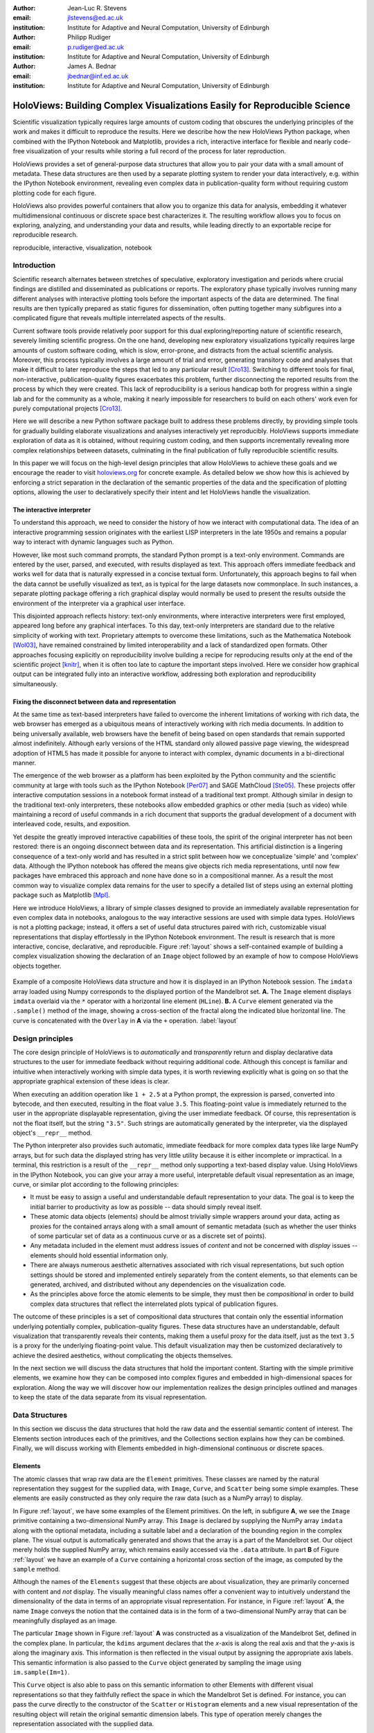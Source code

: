 :author: Jean-Luc R. Stevens
:email: jlstevens@ed.ac.uk
:institution: Institute for Adaptive and Neural Computation, University of Edinburgh

:author: Philipp Rudiger
:email: p.rudiger@ed.ac.uk
:institution: Institute for Adaptive and Neural Computation, University of Edinburgh

:author: James A. Bednar
:email: jbednar@inf.ed.ac.uk
:institution: Institute for Adaptive and Neural Computation, University of Edinburgh

--------------------------------------------------------------------------
HoloViews: Building Complex Visualizations Easily for Reproducible Science
--------------------------------------------------------------------------

.. class:: abstract

   Scientific visualization typically requires large amounts of custom
   coding that obscures the underlying principles of the work and
   makes it difficult to reproduce the results.  Here we describe how
   the new HoloViews Python package, when combined with the IPython
   Notebook and Matplotlib, provides a rich, interactive interface for
   flexible and nearly code-free visualization of your results while
   storing a full record of the process for later reproduction.

   HoloViews provides a set of general-purpose data structures that
   allow you to pair your data with a small amount of metadata.  These
   data structures are then used by a separate plotting system to
   render your data interactively, e.g. within the IPython Notebook
   environment, revealing even complex data in publication-quality
   form without requiring custom plotting code for each figure.

   HoloViews also provides powerful containers that allow you to
   organize this data for analysis, embedding it whatever
   multidimensional continuous or discrete space best characterizes
   it. The resulting workflow allows you to focus on exploring,
   analyzing, and understanding your data and results, while leading
   directly to an exportable recipe for reproducible research.

.. class:: keywords

   reproducible, interactive, visualization, notebook

Introduction
------------

Scientific research alternates between stretches of speculative,
exploratory investigation and periods where crucial findings are
distilled and disseminated as publications or reports. The exploratory
phase typically involves running many different analyses with
interactive plotting tools before the important aspects of the data
are determined. The final results are then typically prepared as
static figures for dissemination, often putting together many
subfigures into a complicated figure that reveals multiple
interrelated aspects of the results.

Current software tools provide relatively poor support for this dual
exploring/reporting nature of scientific research, severely limiting
scientific progress.  On the one hand, developing new exploratory
visualizations typically requires large amounts of custom software
coding, which is slow, error-prone, and distracts from the actual
scientific analysis.  Moreover, this process typically involves a
large amount of trial and error, generating transitory code and
analyses that make it difficult to later reproduce the steps that led
to any particular result [Cro13]_.  Switching to different tools for
final, non-interactive, publication-quality figures exacerbates this
problem, further disconnecting the reported results from the process
by which they were created.  This lack of reproducibility is a serious
handicap both for progress within a single lab and for the community
as a whole, making it nearly impossible for researchers to build on
each others' work even for purely computational projects [Cro13]_.

Here we will describe a new Python software package built to address
these problems directly, by providing simple tools for gradually
building elaborate visualizations and analyses interactively yet
reproducibly. HoloViews supports immediate exploration of data as it
is obtained, without requiring custom coding, and then supports
incrementally revealing more complex relationships between datasets,
culminating in the final publication of fully reproducible scientific
results.

In this paper we will focus on the high-level design principles that
allow HoloViews to achieve these goals and we encourage the reader to
visit `holoviews.org <http://holoviews.org>`_ for concrete example. As
detailed below we show how this is achieved by enforcing a strict
separation in the declaration of the semantic properties of the data
and the specification of plotting options, allowing the user to
declaratively specify their intent and let HoloViews handle the
visualization.

The interactive interpreter
~~~~~~~~~~~~~~~~~~~~~~~~~~~

To understand this approach, we need to consider the history of how we
interact with computational data. The idea of an interactive
programming session originates with the earliest LISP interpreters in
the late 1950s and remains a popular way to interact with dynamic
languages such as Python.

..
   Since then, high-level programming languages have become even more
   dynamic in nature. In recent years, the Python language has been
   widely adopted by researchers due to its concise, readable
   syntax. Python is well suited to dynamic interaction and offers an
   interactive, textual interpreter.

However, like most such command prompts, the standard Python prompt is
a text-only environment. Commands are entered by the user, parsed, and
executed, with results displayed as text.  This approach offers
immediate feedback and works well for data that is naturally expressed
in a concise textual form. Unfortunately, this approach begins to fail
when the data cannot be usefully visualized as text, as is typical for
the large datasets now commonplace.  In such instances, a separate
plotting package offering a rich graphical display would normally be
used to present the results outside the environment of the interpreter
via a graphical user interface.

This disjointed approach reflects history: text-only environments,
where interactive interpreters were first employed, appeared long
before any graphical interfaces. To this day, text-only interpreters
are standard due to the relative simplicity of working with
text. Proprietary attempts to overcome these limitations, such as the
Mathematica Notebook [Wol03]_, have remained constrained by limited
interoperability and a lack of standardized open formats.  Other
approaches focusing explicitly on reproducibility involve building a
recipe for reproducing results only at the end of the scientific
project [knitr]_, when it is often too late to capture the important
steps involved.  Here we consider how graphical output can be
integrated fully into an interactive workflow, addressing both
exploration and reproducibility simultaneously.


Fixing the disconnect between data and representation
~~~~~~~~~~~~~~~~~~~~~~~~~~~~~~~~~~~~~~~~~~~~~~~~~~~~~

At the same time as text-based interpreters have failed to overcome
the inherent limitations of working with rich data, the web browser
has emerged as a ubiquitous means of interactively working with rich
media documents. In addition to being universally available, web
browsers have the benefit of being based on open standards that remain
supported almost indefinitely. Although early versions of the HTML
standard only allowed passive page viewing, the widespread adoption of
HTML5 has made it possible for anyone to interact with complex, dynamic
documents in a bi-directional manner.

The emergence of the web browser as a platform has been exploited by
the Python community and the scientific community at large with tools
such as the IPython Notebook [Per07]_ and SAGE MathCloud
[Ste05]_. These projects offer interactive computation sessions in a
notebook format instead of a traditional text prompt. Although similar
in design to the traditional text-only interpreters, these notebooks
allow embedded graphics or other media (such as video) while
maintaining a record of useful commands in a rich document that
supports the gradual development of a document with interleaved code,
results, and exposition.

Yet despite the greatly improved interactive capabilities of these
tools, the spirit of the original interpreter has not been restored:
there is an ongoing disconnect between data and its
representation. This artificial distinction is a lingering consequence
of a text-only world and has resulted in a strict split between how we
conceptualize 'simple' and 'complex' data. Although the IPython
notebook has offered the means give objects rich media
representations, until now few packages have embraced this approach
and none have done so in a compositional manner. As a result the most
common way to visualize complex data remains for the user to specify a
detailed list of steps using an external plotting package such as
Matplotlib [Mpl]_.

Here we introduce HoloViews, a library of simple classes designed to
provide an immediately available representation for even complex data
in notebooks, analogous to the way interactive sessions are used with
simple data types. HoloViews is not a plotting package; instead, it
offers a set of useful data structures paired with rich, customizable
visual representations that display effortlessly in the IPython
Notebook environment. The result is research that is more interactive,
concise, declarative, and reproducible. Figure :ref:`layout` shows a
self-contained example of building a complex visualization showing the
declaration of an ``Image`` object followed by an example of how to
compose HoloViews objects together.

..
   jbednar: is it necessary to have the bounds= argument?  Can it and
   any of the other arguments be omitted?  The one on the web page is
   simpler and I think that's better for a first figure. Such
   complications are fine for later figures, but make it far less
   likely that anyone will actually read this figure...

.. figure:: introductory_layout_example.png
   :scale: 25%
   :align: center
   :figclass: w

   Example of a composite HoloViews data structure and how it is
   displayed in an IPython Notebook session. The ``imdata`` array
   loaded using Numpy corresponds to the displayed portion of the
   Mandelbrot set. **A.** The ``Image`` element displays ``imdata``
   overlaid via the ``*`` operator with a horizontal line element
   (``HLine``). **B.** A ``Curve`` element
   generated via the ``.sample()`` method of the image, showing a
   cross-section of the fractal along the indicated blue horizontal
   line. The curve is concatenated with the ``Overlay`` in **A** via
   the ``+`` operation. :label:`layout`


..
   Emphasize the importance of reproducibility more? I had this:

   Although this has increased the speed of exploration, this has come
   at the cost of reproducibility, a cornerstone of the scientific
   method. In some fields, the lack of reproducibility is a major
   problem, making it clear that there is still much scope for
   improving the ways in which we use computers to do research.

   Work in the natural dimensions of your data i.e the real-world
   continuous space instead of directly worrying about samples. 

   Raw data must always be accessible no matter how nested the data is.


Design principles
-----------------

The core design principle of HoloViews is to *automatically* and
*transparently* return and display declarative data structures to the
user for immediate feedback without requiring additional
code. Although this concept is familiar and intuitive when
interactively working with simple data types, it is worth reviewing
explicitly what is going on so that the appropriate graphical
extension of these ideas is clear.

When executing an addition operation like ``1 + 2.5`` at a Python
prompt, the expression is parsed, converted into bytecode, and then
executed, resulting in the float value ``3.5``. This floating-point
value is immediately returned to the user in the appropriate
displayable representation, giving the user immediate feedback. Of
course, this representation is not the float itself, but the string
``"3.5"``. Such strings are automatically generated by the
interpreter, via the displayed object's ``__repr__`` method.

The Python interpreter also provides such automatic, immediate
feedback for more complex data types like large NumPy arrays, but for
such data the displayed string has very little utility because it is
either incomplete or impractical.  In a terminal, this restriction is
a result of the ``__repr__`` method only supporting a text-based
display value. Using HoloViews in the IPython Notebook, you can give
your array a more useful, interpretable default visual representation
as an image, curve, or similar plot according to the following
principles:

* It must be easy to assign a useful and understandable default
  representation to your data. The goal is to keep the initial barrier
  to productivity as low as possible -- data should simply reveal itself.
* These atomic data objects (elements) should be almost trivially simple
  wrappers around your data, acting as proxies for the contained
  arrays along with a small amount of semantic metadata (such as whether
  the user thinks of some particular set of data as a continuous curve
  or as a discrete set of points).
* Any metadata included in the element must address issues of *content*
  and not be concerned with *display* issues --  elements should
  hold essential information only.
* There are always numerous aesthetic alternatives associated with
  rich visual representations, but such option settings should be
  stored and implemented entirely separately from the content elements, so
  that elements can be generated, archived, and distributed without
  any dependencies on the visualization code.
* As the principles above force the atomic elements to be simple, they
  must then be *compositional* in order to build complex data
  structures that reflect the interrelated plots typical of
  publication figures.

The outcome of these principles is a set of compositional data
structures that contain only the essential information underlying
potentially complex, publication-quality figures. These data
structures have an understandable, default visualization that
transparently reveals their contents, making them a useful proxy for
the data itself, just as the text ``3.5`` is a proxy for the
underlying floating-point value.  This default visualization may then
be customized declaratively to achieve the desired aesthetics, without
complicating the objects themselves.

In the next section we will discuss the data structures that hold the
important content. Starting with the simple primitive elements, we
examine how they can be composed into complex figures and embedded in
high-dimensional spaces for exploration. Along the way we will
discover how our implementation realizes the design principles
outlined and manages to keep the state of the data separate from its
visual representation.

Data Structures
---------------

In this section we discuss the data structures that hold the raw data
and the essential semantic content of interest. The Elements section
introduces each of the primitives, and the Collections section
explains how they can be combined. Finally, we will discuss working
with Elements embedded in high-dimensional continuous or discrete
spaces.

Elements
~~~~~~~~

The atomic classes that wrap raw data are the ``Element``
primitives. These classes are named by the natural representation they
suggest for the supplied data, with ``Image``, ``Curve``, and ``Scatter``
being some simple examples. These elements are easily constructed as
they only require the raw data (such as a NumPy array) to display.

In Figure :ref:`layout`, we have some examples of the Element
primitives. On the left, in subfigure **A**, we see the ``Image``
primitive containing a two-dimensional NumPy array. This ``Image`` is
declared by supplying the NumPy array ``imdata`` along with the
optional metadata, including a suitable label and a declaration of the
bounding region in the complex plane. The visual output is
automatically generated and shows that the array is a part of the
Mandelbrot set. Our object merely holds the supplied NumPy array, which
remains easily accessed via the ``.data`` attribute. In part **B** of
Figure :ref:`layout` we have an example of a ``Curve`` containing a
horizontal cross section of the image, as computed by the
``sample`` method.

..
   For instance, executing ``c=Curve(range(10))`` will build a simple
   ``Curve`` object and assigned it to the variable ``c``. If in the
   IPython notebook, we look at the value of the object ``c``, we will
   see that the object ``c`` has a rich representation given by a linear
   plot of our supplied *y*-values over the implicit *x*-axis.

Although the names of the ``Elements`` suggest that these objects are
about visualization, they are primarily concerned with content and
*not* display. The visually meaningful class names offer a convenient
way to intuitively understand the dimensionality of the data in terms
of an appropriate visual representation. For instance, in Figure
:ref:`layout` **A**, the name ``Image`` conveys the notion that the
contained data is in the form of a two-dimensional NumPy array that
can be meaningfully displayed as an image.

The particular ``Image`` shown in Figure :ref:`layout` **A** was 
constructed as a visualization of the Mandelbrot Set,
defined in the complex plane. In particular, the ``kdims`` argument
declares that the *x*-axis is along the real axis and that the
*y*-axis is along the imaginary axis. This information is then
reflected in the visual output by assigning
the appropriate axis labels. This semantic information is also passed
to the ``Curve`` object generated by sampling the image using
``im.sample(Im=1)``.

This ``Curve`` object is also able to pass on this semantic
information to other Elements with different visual representations so
that they faithfully reflect the space in which the Mandelbrot Set is
defined. For instance, you can pass the curve directly to the
constructor of the ``Scatter`` or ``Histogram`` elements and a new
visual representation of the resulting object will retain the
original semantic dimension labels. This type of operation merely
changes the representation associated with the supplied data.

Note that in the declarations of ``Image``, the dimensions of the axes
are declared as key dimensions (``kdims``). Key dimensions correspond
to the independent dimensions used to index or slice the element,
with the remaining dimensions called value dimensions
(``vdims``). In the case of this image, there is a single value
dimension, for the values in the supplied NumPy array, which
are then visualized using the default colormap of the ``Image``
elements (the 'hot' color map).

As key dimensions are indexable and sliceable, we can slice the
``Image`` to select a different subregion of the Mandelbrot
Set. Continuous values are supported when slicing an ``Image`` and the
result is then a new ``Image`` containing the portion of the original
NumPy array appropriate to the specified slice.  The mapping between
continuous space and the discrete array samples is specified by the
bounds, allowing us to apply the slice ``[-0.2:0,0.85:1.05]`` to
select the corresponding part of the complex plane.  The first
component of this slice selects the first key dimension (the real axis
``'Re'``) from *-0.2* to *0.0* while the second component of the slice
selects the second key dimension (the imaginary axis ``'Im'``) from
*0.85* to *1.05*. You can apply a similar slice along the real axis to
select a portion of the curve object shown in Figure :ref:`layout`
**B**.

There are many additional element classes, one for each of the common
visual representations for data. These elements form an extensible
library of primitives that allow the composition of data structures
with complex, meaningful visualizations. Within the set of all
elements, you can cast your data between representations so long as
the number of key and value dimensions is consistent. You can then
index and slice your elements along their respective key dimensions to
get new elements holding the appropriately sliced data of interest.

Collections
~~~~~~~~~~~

The elements are simple wrappers that hold the supplied data and allow a 
rich, meaningful default representation. An individual element is therefore a
data structure holding the semantic contents corresponding to a simple
visual element of the sort you may see in a publication. Although the
elements are sufficient to cover simple cases such as individual
graphs, raster images, or histogram, they are not sufficient to
represent more complex figures.

A typical published figure does not present data using a single
representation, but allows comparison between related data items in
order to illustrate similarities or differences. In other words, a
typical figure is an object composed of many visual representations
combined together. HoloViews makes it trivial to compose elements in
the two most common ways: concatenating representations side-by-side
into a single figure, or overlaying visual elements within the same
set of axes.

These types of composition are so common that both have already been
used in Figure :ref:`layout` as our very first example. The ``+``
operation implements the first type of composition of concatenation,
and ``*`` implements the act of overlaying elements together. When we
refer to subfigures :ref:`layout` **A** and :ref:`layout` **B**, we
are making use of labels generated by HoloViews for representing a
composite data structure called a ``Layout``. Similarly, subfigure
:ref:`layout` **A** is itself a composite data structure called an
``Overlay`` which, in this particular case, consists of an ``Image``
element overlaid by the ``HLine`` element.

The overall data structure that corresponds to Figure :ref:`layout` is
therefore a ``Layout`` which itself contains another composite
collection in the form of an ``Overlay``. The object in Figure
:ref:`layout` is in fact a highly flexible, compositional tree-based
data structure: intermediate nodes correspond either to ``Layout``
nodes (``+``) or ``Overlay`` nodes (``*``), with element primitives at
the leaf nodes. Even in this potentially complex tree, all the raw
data corresponding to every visual element is conveniently accessible
via key or attribute access by selecting a leaf element using its path
through the tree, and then inspecting the ``.data`` attribute, making
it simple to declare which part of a complex dataset you want to work
with at a given time.

As any element may be a leaf of such a tree, there needs to be an easy
way to select subtrees or leaf elements. This is achieved with a
semantic, two-level labeling system using "group" and "label" strings
supported throughout HoloViews. We have seen an example of a label
string in Figure 1, where it was used to title the image 'Mandelbrot
Set'. The textual representation of the layout in Figure :ref:`layout`
(see Out[6] of Figure :ref:`customization`) shows how the supplied
label is used in the attribute-based indexing scheme of the
layout. The strings 'Image', 'Overlay', 'HLine' and 'Curve' are
default group names, but you can supply your own names to define
semantic groupings for your data.

With the ability to overlay or concatenate any element with any other,
there is great flexibility to declare complex relationships between
elements. Whereas a single element primitive holds semantic
information about a particular piece of data, trees encode semantic
information between elements. The composition of visual elements into
a single visual representation expresses some underlying semantic
value in grouping these particular chunks of data together. This is
what composite trees capture; they represent the overall *semantic
content* of a figure in a highly composable and flexible way that
always preserves both the raw data and associated metadata for further
interactive analysis and reproduction.


Spaces
~~~~~~

..
   The visual representation of data faces two main bottlenecks, (1) our
   perceptual limitations and (2) the limits forced on us by the flat 2D
   media we use to display it.

A single plot can represent at most a few dimensions before it becomes
visually cluttered. Since real-world datasets often have higher
dimensionality, we face a tradeoff between representing the full
dimensionality of our data, and keeping the visual representation
intelligible and therefore effective. In practice we are limited to
two or at most three spatial axes, in addition to attributes such as
the color, angle, and size of the visual elements. To effectively
explore higher dimensional spaces we therefore have to find other
solutions.

One way of dealing with this problem is to lay out multiple plots
spatially.  Plotting packages like ggplot [Wic09]_ and seaborn
[Was14]_ have shown how this can be done easily using various
grid-based layouts. Another solution is to present the data
sequentially over time as an animation.  A third solution is to
provide interactive control, allowing the user to reveal further
dimensionality by interacting with the plots using various widgets.

In HoloViews, we solve this problem with composable data structures
that embed collections of ``Element`` objects in any arbitrarily
dimensioned space. Fundamentally, this set of data structures
(subclasses of ``NdMapping``) are multi-dimensional dictionaries that
allow the user to declare the dimensionality of the space via a list
of key dimensions (``kdims``).

The list of supported ``NdMapping`` classes includes:

* ``HoloMaps``: The most flexible high-dimensional data structure in
  HoloViews, allowing ``Element`` instances to be embedded in an
  arbitrarily high-dimensional space, to be rendered either as a
  video animation or as an interactive plot that allows
  exploration via a set of widgets.

* ``GridSpaces``: A data structure for generating spatial layouts
  with either a single row (1D) or a two-dimensional grid. Each
  overall grid axis corresponds to a key dimension.

* ``NdLayouts``/``NdOverlays``: Similar to ``Layout`` or ``Overlay``
  objects, where the contained objects vary over one or more
  dimensions.

To explore a high-dimensional space of height as a function of age
across different countries and years, you could declare ``space =
HoloMap(kdims=['Country', 'Year'])``. Now we can treat ``space`` as a
dictionary and insert instances of classes such as ``Curve`` or
``Scatter`` with the appropriate ``(country, year)`` keys. For
instance, the age and height ``Curve`` for the USA in 1988 (``usa``)
can be inserted using ``space['USA', 1988] = usa``. Note that the
order of the indexing corresponds to the order of the declared key
dimensions.

..
   jbednar: is it necessary to mention that GridSpace is restricted to
   two dimensions?  If you cast a 3d HoloMap into a GridSpace, won't
   it just end up being a 2D grid of 1D HoloMaps?  If so you don't
   need to mention anything here about such a restriction.

All of the above classes are simply different ways to package and view
a high-dimensional dataset. Just as with ``Elements``, it is possible
to cast between these different spaces via the constructor. In
addition, they can all be tabularized into a HoloViews ``Table``
element or a pandas ``DataFrame`` [pandas]_, a feature that is also
supported by the ``Element`` primitives.

To get a sense of how composing data and generating complex figures
works within this framework, we explore some artificial data in Figure
:ref:`spaces`. Here we vary the frequency and amplitude of sine
and cosine waves, demonstrating how we can quickly embed this data
into a high-dimensional space. First, we
declare the dimensions of the space we want to explore as the key
dimensions (``kdims``) of the HoloMap. Next, we populate the space
iterating over the frequencies, amplitudes, and the two trigonometric
functions, generating each ``Curve`` element individually and
assigning to the HoloMap at the correct position in the declared
multi-dimensional space.

.. 
   jbednar: should you swap A and B in figure 2?  The single-curve
   HoloMap view is arguably easier to describe, and it's mentioned
   first in the main text.

.. figure:: spaces_example.png
   :scale: 29%
   :align: center
   :figclass: w

   Example of a Layout object containing two different representations
   of a multi-dimensional space. Both representations contain Curve
   objects embedded in three dimensions (``Frequency``, ``Amplitude``,
   ``Function``), but not all of these dimensions can be visualized at
   once.  In **A**, two of the dimensions are mapped onto the rows and
   columns of a grid, and the remaining ``Function`` dimension can be
   selected using the widget at the right.  In **B**, only a single
   curve is shown, with the three sliders at the right together
   selecting the appropriate curve from the 3D HoloMap space.
   HoloMaps allow users to explore arbitrarily high-dimensional data
   naturally and conveniently, with sliders appearing automatically
   whenever there is more data than can fit into the available display
   dimensions.  :label:`spaces`

We can immediately go ahead and display this HoloMap either as an
animation or using the default widgets, as in Figure
:ref:`spaces` **B**. Visualizing individual curves
in isolation is not very useful, of course; instead we probably want
to see how the curves vary across ``Frequency`` and ``Amplitude`` in a
single plot. A ``GridSpace`` provides such a representation and by
using the space conversion method ``.grid()`` we can easily transform
our three-dimensional HoloMap into a two-dimensional GridSpace (which
then allows the remaining dimension, the choice of trigonometric
function, to be varied via the drop-down menu). Finally, after
composing a ``Layout`` together with the original ``HoloMap``, we let
the display system handle the plotting and rendering.

If we decide that a different representation of the data would be more
appropriate, it is trivial to rearrange the dimensions without needing
to write new plotting code. Even very high-dimensional spaces can be
condensed into an individual plot or expressed as an interactive plot
or animation, by simply specifying which part of the data we are
interested in rather than writing new brittle and error-prone custom
plotting code.


Customizing the visual representation
-------------------------------------

In this section we show how HoloViews achieves a total separation of
concerns, keeping the composable data structures introduced above
completely separate from both customization options and the plotting
code. This design is much like the separation of content and
presentation in markup languages such as HTML and CSS, and provides
the same benefits of making the content easily maintainable while the
presentation is easily controllable.

The only required connection between the above data structures and the
custom display options is a single, automatically managed integer
identification attribute stored with the data structure.  Using this
``id`` as a key, we can make the data structures behave as if they
were rich, stateful, and customizable objects, without actually
storing anything to do with visualization on the objects. We will show
how this separation is useful and extensible so that the user can
quickly and easily customize almost every aspect of their plot. For
instance, it is easy to change the font size of text, change the
subfigure label format, change the output format (e.g. switch from PNG
to SVG) and even alter the plotting backend (currently defaulting to
Matplotlib) without changing any part of the underlying object being
rendered.

.. 
   jbednar: Nice!  I'm not sure which part Input is meant to
   correspond to, though.  Should the line below it be erased
   (which would indicate that Content and Options are both Input)?

.. figure:: display_system.pdf
   :scale: 35%
   :align: center

   This view of the HoloViews display and customization systems
   illustrates the complete separation between the content (data) to
   be displayed, the display options, and the rendering/plotting
   system. The display options are stored entirely separately from the
   content, with the appropriate options being selected with
   user-controllable levels of specificity: general options for all
   objects of a given type, more specific options controlled by
   user-definable ``group`` and ``label`` strings, or arbitrarily
   specific options based on a unique integer ``id`` assigned to each
   content object. Plotting and rendering happens automatically by
   combining the content with the specified display options and
   calling an external plotting library, returning an HTML
   representation that can then be rendered in the
   notebook. :label:`schematic`

Figure :ref:`schematic` provides an overall summary of how the
different components in the display system interact. The declarative
data structures define what will be plotted, specifying the
arrangements of the plots, via Layouts, Overlays, and spaces. The
connection between the data structure and the rendered representation
is made according to the object type, the aforementioned ``id``
integer, and optionally specified group and label strings. By
collecting the display options together and associating them with
particular objects via these attributes, the visual representation of
the content may be easily customized, e.g. to tweak aesthetic details
such as tick marks, colors and normalization options. Once the user
has specified both content and display options and has asked the
object to be displayed, the rendering system looks up the appropriate
plot type for the object in a global registry, which then processes
the object and looks up the corresponding options in order to display
it appropriately. This happens transparently without any input from
the user. Once the plotting backend has rendered the plot in the
appropriate format, it will be wrapped in HTML for display in the
notebook.

The default display options are held on a global tree structure
similar in structure to the composite trees described in the previous
section, but with nodes holding custom display options in the form of
arbitrary keywords. In fact, these option trees also use labels and
groups the same way as composite trees except they additionally
support type-specific customization. For instance, you may specify
colormap options on the ``Image`` node of the tree that will then be
applied to all ``Images``. If this chosen colormap is not always
suitable, you can declare that all ``Image`` elements belonging to a
group (e.g. ``group='Fractal'``) should use a different colormap by
overriding it on the ``Image.Fractal`` node of the tree. This form of
inheritance allow you to specify complex yet succinct style
specifications, applying to all objects of a particular type or just
to specific subsets of them.

.. figure:: customization_example.pdf
   :scale: 38%
   :align: center
   :figclass: w

   An example of customizing the display of Figure :ref:`layout`'s
   data. ``In [5]`` is color coded according to the components in
   Figure :ref:`schematic`, where red is the content, blue is the
   display options (here listed using an optional IPython-specific
   succinct syntax), and green is what triggers the the
   rendering. ``Out[5]`` shows how the supplied options have affected
   the final plots, compared to Figure :ref:`layout`. Finally,
   ``Out[6]`` and ``Out[7]`` show the textual representations of the
   content and the style specification respectively, demonstrating how
   the two are separate yet linked.  :label:`customization`

To explore how option setting works in practice, Figure
:ref:`customization` shows an example of customizing Figure
:ref:`layout` with some basic display options.  Here we use an
optional but highly succinct method for setting the options, an
IPython cell magic ``%%opts``, to specify aspect ratios, line widths,
colormaps, and sublabel formats. By printing the string representation
of the content (``Out[6]``) and the options (``Out[7]``), we can see
immediately that there are two distinct objects, where each entry in
the options tree matches an applicable object type. Finally, in the
actual rendered output, we can see that all these display options have
taken effect, even though the actual data structure differs from the
object rendered in Figure :ref:`layout` only in the ``id`` value.

A major benefit of separating data and customization options in this
way is that all the options can be gathered in one place. There is no
longer any need to dig deep into the documentation of a particular
plotting package for a particular option, as all the options are easily
accessible via a tab-completable IPython magic and are documented via
the ``help`` function. This ease of discovery enables a
workflow where the visualization details of a plot can be easily and
quickly iteratively refined once the user has found data of interest.

The options system is also inherently extendable. New options may be
added at any time, and will immediately become available for
tab-completion. In fact, the plotting code for each element and
container type may be switched out completely and independently, and
the options system will automatically reflect the changes in the
available customization options. This approach lets the user work with
a variety of plotting backends at the same time, without even having
to worry about the different plotting APIs.

This three-part design explicitly supports the workflows that are
common in science, repeatedly switching between phases of exploration
and periods of writing up.  Interesting data can be collected and
curated over time, instantly and transparently visualizable without
any custom code cluttering up the notebook.  Visualizations of data
that are worth keeping can be customized through an interactive and
iterative process, and the final set of plotting options can then be
expressed as a single data structure separate from the actual
displayed data, ready to be applied to the next batch of data from a
subsequent measurement or experiment.  Throughout, the scientist
curates the data of interest, as revealed in associated visual
representations, along with the visualization options and a separate
codebase of general-purpose plots (mostly included in HoloViews, but
potentially extended locally for specific domains).  Each of these
three aspects of the process (data, options, and code) can be
developed, maintained, archived, and improved independently, providing
comprehensive support for the natural process of exploration and
dissemination common to all scientific disciplines.

Discussion
----------

This paper demonstrates a succinct, flexible, and interactive approach
for data exploration, analysis, and visualization.  By eliminating the
need to write plotting code for individual plots, this approach
extends the quick and easy interaction typical when working with an
interpreter to include even complex data. At the same time, it allows
the user to keep a concise and reproducible recipe of their work, from
exploration to the final publication. HoloViews thus allows scientists
to capture the entire workflow involved in a research project.

Previous workflows for producing figures from data required an
artificial and harmful distinction between processing data at a
command prompt and then visualizing it in an external plotting
package. This two-step process disconnects the user from immediate
feedback that is required to quickly improve analyses and explore the
data. HoloViews instead establishes a tight link between the data and
its visual representation, independent of the plotting backend, while
hiding the details of the plotting process whenever possible.

The compositionality of HoloViews is superficially reminiscent of
systems such as the Grammar of Graphics [GoG]_ for the R language, but
the aim of HoloViews is quite different. Instead of expressing all the
complexities of graphics, the declarative data structures in HoloViews
define a language for the semantics of the actual data.  This language
focuses on how the researcher conceptualizes it, *independent* of the
exact details of plotting. The need for an automatic and useful visual
representation is driven by the need to immediately present the data
in a meaningful format.

HoloViews is one of many packages designed for working with large,
multidimensional datasets, but it differs from each of these in
important ways.  For instance, Python's ``seaborn`` [Was14]_ and R's
``ggplot2`` [Wic09]_ library support laying out high-dimensional data
into subplots and grids, while Python's Bokeh library and R's shiny
[shiny]_ web application framework provide widgets for interactive
data exploration.  While each of these packages can provide extremely
polished interactive graphics, getting them set up for specific sets
of data requires significant additional effort and custom code,
placing a barrier to their primary use case, the interactive
exploration of data.  HoloViews instead tries to avoid custom coding
altogether as far as possible, with users instead supplying metadata
to declare the properties of the data and option settings to control
its visual appearance.

Because much of the actual work in creating scientific visualizations
is consumed by small but important details about plot appearance,
users may be concerned that HoloViews's extensive default settings and
immediate visualization capability make it able to handle only the
most common types of plots.  This concern is well placed, but we do
not believe it actually applies to HoloViews.  First, HoloViews
explicitly aims to expose as many plotting and styling options as
possible in an easily accessible manner, and provides a powerful,
inheritance-based system for changing these options when required.
For this large body of commonly required options, making these changes
is much easier within HoloViews than outside of it.  Second, because
the options can easily be shared across groups of plots, it is simple
to build up new, highly customized plot types, without necessarily
requiring custom code.  Third, HoloViews makes it trivial to add
completely novel types of Elements with corresponding plots (or to
override specific code in existing plots) using custom code when
needed, and these custom plots will then combine seamlessly with other
HoloViews objects to make composite figures.  Thus in HoloViews,
default plots are simple and straightforward, but it can handle even
the most complex figures possible with other packages, and should
offer important benefits at every level of complexity.

Although HoloViews is a general purpose library for working with data
at every stage, it actually represents a significant advance over
previous approaches focused only on achieving reproducibility of the
final result. (1) Simply by keeping specifications for figures
succinct, HoloViews allows the entire recipe to be preserved in the
notebook, not scattered over separately imported plotting code
files.  (2) Because HoloViews can directly express the complex
relationships between different bits of data as subfigures, it can
capture entire figures within notebooks that would previously have
required unreproducible work in external drawing programs. (3)
HoloViews exports the actual data alongside published figures,
allowing it to be tested automatically (as is done for the HoloViews
web site) without conflating it with arbitrary display choices.
HoloViews makes it possible to reproduce results from every step of
the project, up to and including the final published figures, in a way
that has not previously been practical.

In this paper, we have focused on how a user can quickly build data
structures for their content of interest.  An even more powerful
approach is for a developer to integrate HoloViews directly into a
library, analysis tool, or simulator. By returning HoloViews objects
(which do not depend on any plotting library), any Python package can
immediately have access to flexible, compositional data structures
that automatically double as a visualization system. This is exactly
the approach taken by the ImaGen image generation library and the
Topographica neural simulator, two very different projects that both
output data wrapped in HoloViews data structures.

..
   HoloViews also includes an interface to the visualizations supported
   by pandas [pandas]_ and seaborn [Was14]_ libraries, and we have
   working examples of elements being defined to view geographical data
   (via matplotlib.basemap), network topologies (via NetworkX), and
   various other domain specific applications such as the visualization
   of Bloch Spheres in quantum physics. We have found the basic design
   general and extensible, making it possible to wrap third party
   libraries with little effort.
  
Conclusion
----------

Based on the key principles of:
(1) making data immediately and transparently visualizable,
(2) associating data directly with its semantic description,
(3) keeping display option settings separate from the data, 
(4) keeping display code separate from both data and display options, 
(5) explicitly expressing the relationships between data elements compositionally, and 
(6) keeping the original data accessible even in complex
visualizations, Holoviews supports the entire life cycle of scientific
research, from initial exploration, to dissemination and publication,
to eventual reproduction of the work and new extensions.  Existing
approaches for achieving some of these goals individually have been
very limiting and only partially successful, each adding significant
new costs along with the benefits they offer.  HoloViews instead
addresses the underlying problems fundamental to current methods for
scientific research, solving seemingly intractable issues like
reproducibility almost as a side effect of properly supporting the
basic process of doing science.

Acknowledgments
----------------

This work was funded in part by grant 1R01-MH66991 to the University
of Texas at Austin from the USA National Institute of Mental Health,
by grant EP/F500385/1 from the UK EPSRC and MRC research councils, and
by the Institute for Adaptive and Neural Computation at the University
of Edinburgh.


.. Add references:
   Vistrails?
   Ones from Lancet paper?
 
   Shouldn't we mention and cite Lancet?

References
----------

.. [Per07] Fernando Perez and Brian E. Granger, 
       IPython: a System for Interactive Scientific Computing, 
       *Computing in Science and Engineering*, 9:21-19, 2007.

.. [Ste05] William Stein and David Joyner. 
       SAGE: System for Algebra and Geometry Experimentation. 
       *ACM SIGSAM Bulletin*, 39:61-64, 2005.

.. [Was14] Michael Waskom et al.. *seaborn: v0.5.0*,
       Zenodo. 10.5281/zenodo.12710, November 2014.

.. [Wic09] Hadley Wickham, *ggplot2: elegant graphics for data analysis*,
       Springer New York, 2009.

.. [shiny] RStudio, Inc, *shiny: Easy web applications in R.*,
       http://shiny.rstudio.com, 2014.

.. [knitr] Foundation for Open Access Statistics, *knitr*,
       http://yihui.name/knitr, 2015.

.. [Cro13] Crook et al., "Learning from the Past: Approaches for Reproducibility in Computational Neuroscience",
       *20 Years of Computational Neuroscience*, J.M. Bower, ed., Springer, 9:73-102, 2013.

.. [Wol03] Stephen Wolfram, *The Mathematica Book*, Fifth Edition,
       Wolfram Media/Cambridge University Press, 2003.

.. [Mpl] John D. Hunter, *Matplotlib: A 2D graphics environment*,
       Computing In Science \& Engineering, 9(3):90-95, 2007.

.. [pandas] Wes McKinney, *Data Structures for Statistical Computing in Python*,
       Proceedings of the 9th Python in Science Conference, 51-56, 2010.

.. [GoG] Leland Wilkinson, *The Grammar of Graphics*,
       Springer-Verlag New York, 2005.
